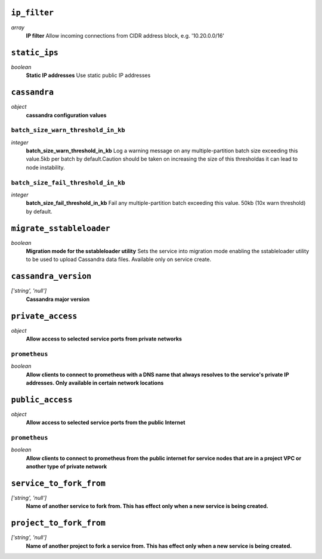 
``ip_filter``
-------------
*array*
  **IP filter** Allow incoming connections from CIDR address block, e.g. '10.20.0.0/16'



``static_ips``
--------------
*boolean*
  **Static IP addresses** Use static public IP addresses



``cassandra``
-------------
*object*
  **cassandra configuration values** 

``batch_size_warn_threshold_in_kb``
~~~~~~~~~~~~~~~~~~~~~~~~~~~~~~~~~~~
*integer*
  **batch_size_warn_threshold_in_kb** Log a warning message on any multiple-partition batch size exceeding this value.5kb per batch by default.Caution should be taken on increasing the size of this thresholdas it can lead to node instability.

``batch_size_fail_threshold_in_kb``
~~~~~~~~~~~~~~~~~~~~~~~~~~~~~~~~~~~
*integer*
  **batch_size_fail_threshold_in_kb** Fail any multiple-partition batch exceeding this value. 50kb (10x warn threshold) by default.



``migrate_sstableloader``
-------------------------
*boolean*
  **Migration mode for the sstableloader utility** Sets the service into migration mode enabling the sstableloader utility to be used to upload Cassandra data files. Available only on service create.



``cassandra_version``
---------------------
*['string', 'null']*
  **Cassandra major version** 



``private_access``
------------------
*object*
  **Allow access to selected service ports from private networks** 

``prometheus``
~~~~~~~~~~~~~~
*boolean*
  **Allow clients to connect to prometheus with a DNS name that always resolves to the service's private IP addresses. Only available in certain network locations** 



``public_access``
-----------------
*object*
  **Allow access to selected service ports from the public Internet** 

``prometheus``
~~~~~~~~~~~~~~
*boolean*
  **Allow clients to connect to prometheus from the public internet for service nodes that are in a project VPC or another type of private network** 



``service_to_fork_from``
------------------------
*['string', 'null']*
  **Name of another service to fork from. This has effect only when a new service is being created.** 



``project_to_fork_from``
------------------------
*['string', 'null']*
  **Name of another project to fork a service from. This has effect only when a new service is being created.** 



